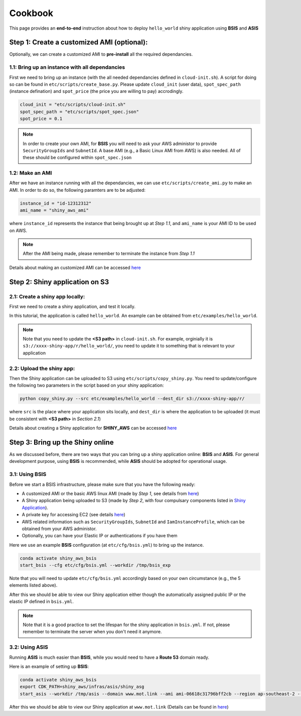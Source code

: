 Cookbook
=============

This page provides an **end-to-end** instruction about how to deploy ``hello_world`` shiny application using **BSIS** and **ASIS**


Step 1: Create a customized AMI (optional):
"""""""""
Optionally, we can create a customized AMI to **pre-install** all the required dependancies.

1.1: Bring up an instance with all dependancies
***********

First we need to bring up an instance (with the all needed dependancies defined in ``cloud-init.sh``). A script for doing so can be found in ``etc/scripts/create_base.py``.
Please update ``cloud_init`` (user data), ``spot_spec_path`` (instance defination) and ``spot_price`` (the price you are willing to pay) accrodingly.

.. code-block:: bash

    cloud_init = "etc/scripts/cloud-init.sh"
    spot_spec_path = "etc/scripts/spot_spec.json"
    spot_price = 0.1


.. note::

    In order to create your own AMI, for **BSIS** you will need to ask your AWS administor to provide ``SecurityGroupIds`` and ``SubnetId``. A base AMI (e.g., a Basic Linux AMI from AWS) is also needed.
    All of these should be configured within ``spot_spec.json``

1.2: Make an AMI
***********

After we have an instance running with all the dependancies, we can use ``etc/scripts/create_ami.py`` to make an AMI. In order to do so, the following paramters are to be adjusted:

.. code-block:: bash

    instance_id = "id-12312312"
    ami_name = "shiny_aws_ami"

where ``instance_id`` represents the instance that being brought up at `Step 1.1`, and ``ami_name`` is your AMI ID to be used on AWS.

.. note::

    After the AMI being made, please remember to terminate the instance from `Step 1.1`

Details about making an customized AMI can be accessed `here <https://shiny-aws-doc.readthedocs.io/en/latest/Customized_AMI.html>`_

Step 2: Shiny application on S3
"""""""""

2.1: Create a shiny app locally:
***********
First we need to create a shiny application, and test it locally. 

In this tutorial, the application is called ``hello_world``. An example can be obtained from ``etc/examples/hello_world``. 

.. note::

    Note that you need to update the **<S3 path>** in ``cloud-init.sh``. For example, orginially it is ``s3://xxxx-shiny-app/r/hello_world/``, you need to update it to something that is relevant to your application

2.2: Upload the shiny app:
***********
Then the Shiny application can be uploaded to S3 using ``etc/scripts/copy_shiny.py``. You need to update/configure the following two parameters in the script based on your shiny application:

.. code-block:: bash

    python copy_shiny.py --src etc/examples/hello_world --dest_dir s3://xxxx-shiny-app/r/

where ``src`` is the place where your application sits locally, and ``dest_dir`` is where the application to be uploaded (it must be consistent with **<S3 path>** in `Section 2.1`)

Details about creating a Shiny application for **SHINY_AWS** can be accessed `here <https://shiny-aws-doc.readthedocs.io/en/latest/Shiny.html>`_

Step 3: Bring up the Shiny online
"""""""""

As we discussed before, there are two ways that you can bring up a shiny application online: **BSIS** and **ASIS**. 
For general development purpose, using **BSIS** is recommended, while **ASIS** should be adopted for operational usage.

3.1: Using BSIS
***********
Before we start a BSIS infrastructure, please make sure that you have the following ready:

- A customized AMI or the basic AWS linux AMI (made by `Step 1`, see details from `here <https://shiny-aws-doc.readthedocs.io/en/latest/Customized_AMI.html>`_)
- A Shiny application being uploaded to S3 (made by `Step 2`, with four compulsary components listed in `Shiny Application <https://shiny-aws-doc.readthedocs.io/en/latest/Shiny.html>`_).
- A private key for accessing EC2 (see details `here <https://docs.aws.amazon.com/AWSEC2/latest/UserGuide/ec2-key-pairs.html>`_)
- AWS related information such as ``SecurityGroupIds``, ``SubnetId`` and ``IamInstanceProfile``, which can be obtained from your AWS administor.
- Optionally, you can have your Elastic IP or authentications if you have them

Here we use an example **BSIS** configuration (at ``etc/cfg/bsis.yml``) to bring up the instance. 

.. code-block:: bash

    conda activate shiny_aws_bsis
    start_bsis --cfg etc/cfg/bsis.yml --workdir /tmp/bsis_exp

Note that you will need to update ``etc/cfg/bsis.yml`` accordingly based on your own circumstance (e.g., the 5 elements listed above).

After this we should be able to view our Shiny application either though the automatically assigned public IP or the elastic IP defined in ``bsis.yml``.

.. note::

    Note that it is a good practice to set the lifespan for the shiny application in ``bsis.yml``. If not, please remember to terminate the server when you don't need it anymore.

3.2: Using ASIS
***********
Running **ASIS** is much easier than **BSIS**, while you would need to have a **Route 53** domain ready.

Here is an example of setting up **BSIS**:

.. code-block:: bash

    conda activate shiny_aws_bsis
    export CDK_PATH=shiny_aws/infras/asis/shiny_asg
    start_asis --workdir /tmp/asis --domain www.mot.link --ami ami-06618c31796bff2cb --region ap-southeast-2 --cdk $CDK_PATH

After this we should be able to view our Shiny application at ``www.mot.link`` (Details can be found in `here <https://shiny-aws-doc.readthedocs.io/en/latest/ASIS.html>`_)